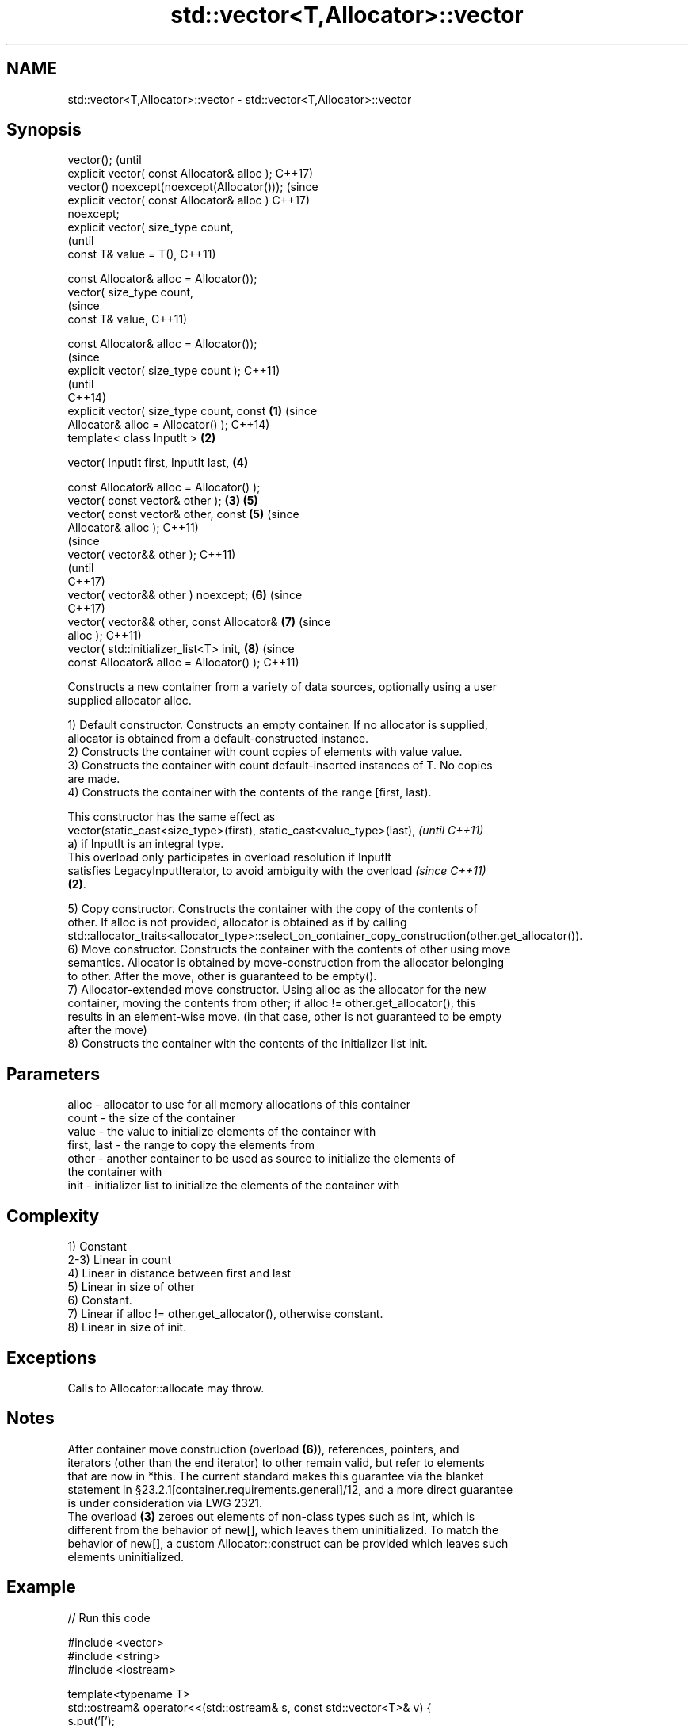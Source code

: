 .TH std::vector<T,Allocator>::vector 3 "2019.08.27" "http://cppreference.com" "C++ Standard Libary"
.SH NAME
std::vector<T,Allocator>::vector \- std::vector<T,Allocator>::vector

.SH Synopsis
   vector();                                            (until
   explicit vector( const Allocator& alloc );           C++17)
   vector() noexcept(noexcept(Allocator()));            (since
   explicit vector( const Allocator& alloc )            C++17)
   noexcept;
   explicit vector( size_type count,
                                                                (until
   const T& value = T(),                                        C++11)

   const Allocator& alloc = Allocator());
   vector( size_type count,
                                                                (since
   const T& value,                                              C++11)

   const Allocator& alloc = Allocator());
                                                                        (since
   explicit vector( size_type count );                                  C++11)
                                                                        (until
                                                                        C++14)
   explicit vector( size_type count, const      \fB(1)\fP                     (since
   Allocator& alloc = Allocator() );                                    C++14)
   template< class InputIt >                        \fB(2)\fP

   vector( InputIt first, InputIt last,                         \fB(4)\fP

   const Allocator& alloc = Allocator() );
   vector( const vector& other );                       \fB(3)\fP     \fB(5)\fP
   vector( const vector& other, const                           \fB(5)\fP     (since
   Allocator& alloc );                                                  C++11)
                                                                                (since
   vector( vector&& other );                                                    C++11)
                                                                                (until
                                                                                C++17)
   vector( vector&& other ) noexcept;                           \fB(6)\fP             (since
                                                                                C++17)
   vector( vector&& other, const Allocator&                             \fB(7)\fP     (since
   alloc );                                                                     C++11)
   vector( std::initializer_list<T> init,                               \fB(8)\fP     (since
   const Allocator& alloc = Allocator() );                                      C++11)

   Constructs a new container from a variety of data sources, optionally using a user
   supplied allocator alloc.

   1) Default constructor. Constructs an empty container. If no allocator is supplied,
   allocator is obtained from a default-constructed instance.
   2) Constructs the container with count copies of elements with value value.
   3) Constructs the container with count default-inserted instances of T. No copies
   are made.
   4) Constructs the container with the contents of the range [first, last).

   This constructor has the same effect as
   vector(static_cast<size_type>(first), static_cast<value_type>(last),   \fI(until C++11)\fP
   a) if InputIt is an integral type.
   This overload only participates in overload resolution if InputIt
   satisfies LegacyInputIterator, to avoid ambiguity with the overload    \fI(since C++11)\fP
   \fB(2)\fP.

   5) Copy constructor. Constructs the container with the copy of the contents of
   other. If alloc is not provided, allocator is obtained as if by calling
   std::allocator_traits<allocator_type>::select_on_container_copy_construction(other.get_allocator()).
   6) Move constructor. Constructs the container with the contents of other using move
   semantics. Allocator is obtained by move-construction from the allocator belonging
   to other. After the move, other is guaranteed to be empty().
   7) Allocator-extended move constructor. Using alloc as the allocator for the new
   container, moving the contents from other; if alloc != other.get_allocator(), this
   results in an element-wise move. (in that case, other is not guaranteed to be empty
   after the move)
   8) Constructs the container with the contents of the initializer list init.

.SH Parameters

   alloc       - allocator to use for all memory allocations of this container
   count       - the size of the container
   value       - the value to initialize elements of the container with
   first, last - the range to copy the elements from
   other       - another container to be used as source to initialize the elements of
                 the container with
   init        - initializer list to initialize the elements of the container with

.SH Complexity

   1) Constant
   2-3) Linear in count
   4) Linear in distance between first and last
   5) Linear in size of other
   6) Constant.
   7) Linear if alloc != other.get_allocator(), otherwise constant.
   8) Linear in size of init.

.SH Exceptions

   Calls to Allocator::allocate may throw.

.SH Notes

   After container move construction (overload \fB(6)\fP), references, pointers, and
   iterators (other than the end iterator) to other remain valid, but refer to elements
   that are now in *this. The current standard makes this guarantee via the blanket
   statement in §23.2.1[container.requirements.general]/12, and a more direct guarantee
   is under consideration via LWG 2321.
   The overload \fB(3)\fP zeroes out elements of non-class types such as int, which is
   different from the behavior of new[], which leaves them uninitialized. To match the
   behavior of new[], a custom Allocator::construct can be provided which leaves such
   elements uninitialized.

.SH Example

   
// Run this code

 #include <vector>
 #include <string>
 #include <iostream>

 template<typename T>
 std::ostream& operator<<(std::ostream& s, const std::vector<T>& v) {
     s.put('[');
     char comma[3] = {'\\0', ' ', '\\0'};
     for (const auto& e : v) {
         s << comma << e;
         comma[0] = ',';
     }
     return s << ']';
 }

 int main()
 {
     // c++11 initializer list syntax:
     std::vector<std::string> words1 {"the", "frogurt", "is", "also", "cursed"};
     std::cout << "words1: " << words1 << '\\n';

     // words2 == words1
     std::vector<std::string> words2(words1.begin(), words1.end());
     std::cout << "words2: " << words2 << '\\n';

     // words3 == words1
     std::vector<std::string> words3(words1);
     std::cout << "words3: " << words3 << '\\n';

     // words4 is {"Mo", "Mo", "Mo", "Mo", "Mo"}
     std::vector<std::string> words4(5, "Mo");
     std::cout << "words4: " << words4 << '\\n';
 }

.SH Output:

 words1: [the, frogurt, is, also, cursed]
 words2: [the, frogurt, is, also, cursed]
 words3: [the, frogurt, is, also, cursed]
 words4: [Mo, Mo, Mo, Mo, Mo]

  Defect reports

   The following behavior-changing defect reports were applied retroactively to
   previously published C++ standards.

      DR    Applied to        Behavior as published        Correct behavior
   LWG 2193 C++11      the default constructor is explicit made non-explicit

.SH See also

   assign    assigns values to the container
             \fI(public member function)\fP
   operator= assigns values to the container
             \fI(public member function)\fP
